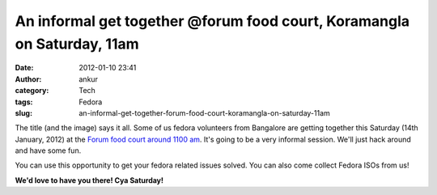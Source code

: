 An informal get together @forum food court, Koramangla on Saturday, 11am
########################################################################
:date: 2012-01-10 23:41
:author: ankur
:category: Tech
:tags: Fedora
:slug: an-informal-get-together-forum-food-court-koramangla-on-saturday-11am

|Burger|

The title (and the image) says it all. Some of us fedora volunteers from
Bangalore are getting together this Saturday (14th January, 2012) at the
`Forum food court around 1100 am`_. It's going to be a very informal
session. We'll just hack around and have some fun.

You can use this opportunity to get your fedora related issues solved.
You can also come collect Fedora ISOs from us!

**We'd love to have you there! Cya Saturday!**

.. _Forum food court around 1100 am: http://g.co/maps/zd9m8

.. |Burger| image:: http://farm1.staticflickr.com/110/307703017_db45c307a0.jpg
   :target: http://www.flickr.com/photos/meckel/307703017/
